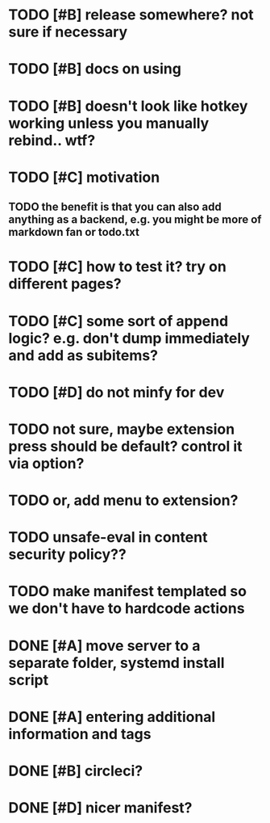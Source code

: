 * TODO [#B] release somewhere? not sure if necessary
* TODO [#B] docs on using
  
* TODO [#B] doesn't look like hotkey working unless you manually rebind.. wtf?

  
* TODO [#C] motivation
** TODO the benefit is that you can also add anything as a backend, e.g. you might be more of markdown fan or todo.txt

* TODO [#C] how to test it? try on different pages?
* TODO [#C] some sort of append logic? e.g. don't dump immediately and add as subitems?
* TODO [#D] do not minfy for dev
* TODO not sure, maybe extension press should be default? control it via option?
* TODO or, add menu to extension?

* TODO unsafe-eval in content security policy??
  
* TODO make manifest templated so we don't have to hardcode actions

* DONE [#A] move server to a separate folder, systemd install script
  CLOSED: [2019-01-05 Sat 14:38]
  
* DONE [#A] entering additional information and tags
  CLOSED: [2019-01-06 Sun 20:41]

* DONE [#B] circleci?
  CLOSED: [2019-01-06 Sun 13:50]
* DONE [#D] nicer manifest?
  CLOSED: [2019-01-06 Sun 13:43]
